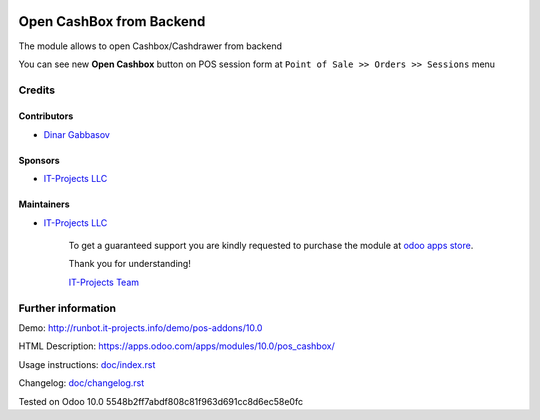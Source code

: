 .. image:: https://img.shields.io/badge/license-LGPL--3-blue.png
   :target: https://www.gnu.org/licenses/lgpl
   :alt: License: LGPL-3

===========================
 Open CashBox from Backend
===========================

The module allows to open Cashbox/Cashdrawer from backend

You can see new **Open Cashbox** button on POS session form at ``Point of Sale >> Orders >> Sessions`` menu

Credits
=======

Contributors
------------
* `Dinar Gabbasov <https://it-projects.info/team/GabbasovDinar>`__

Sponsors
--------
* `IT-Projects LLC <https://it-projects.info>`__

Maintainers
-----------
* `IT-Projects LLC <https://it-projects.info>`__

      To get a guaranteed support you are kindly requested to purchase the module at `odoo apps store <https://apps.odoo.com/apps/modules/10.0/pos_cashbox/>`__.

      Thank you for understanding!

      `IT-Projects Team <https://www.it-projects.info/team>`__

Further information
===================

Demo: http://runbot.it-projects.info/demo/pos-addons/10.0

HTML Description: https://apps.odoo.com/apps/modules/10.0/pos_cashbox/

Usage instructions: `<doc/index.rst>`_

Changelog: `<doc/changelog.rst>`_

Tested on Odoo 10.0 5548b2ff7abdf808c81f963d691cc8d6ec58e0fc
